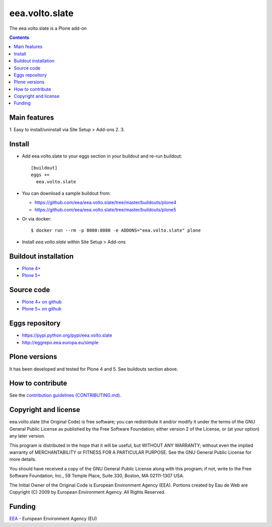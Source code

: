 ==========================
eea.volto.slate
==========================
.. image:: https://ci.eionet.europa.eu/buildStatus/icon?job=eea/eea.volto.slate/develop
  :target: https://ci.eionet.europa.eu/job/eea/job/eea.volto.slate/job/develop/display/redirect
  :alt: Develop
.. image:: https://ci.eionet.europa.eu/buildStatus/icon?job=eea/eea.volto.slate/master
  :target: https://ci.eionet.europa.eu/job/eea/job/eea.volto.slate/job/master/display/redirect
  :alt: Master

The eea.volto.slate is a Plone add-on

.. contents::


Main features
=============

1. Easy to install/uninstall via Site Setup > Add-ons
2.
3.

Install
=======

* Add eea.volto.slate to your eggs section in your buildout and
  re-run buildout::

    [buildout]
    eggs +=
      eea.volto.slate

* You can download a sample buildout from:

  - https://github.com/eea/eea.volto.slate/tree/master/buildouts/plone4
  - https://github.com/eea/eea.volto.slate/tree/master/buildouts/plone5

* Or via docker::

    $ docker run --rm -p 8080:8080 -e ADDONS="eea.volto.slate" plone

* Install *eea.volto.slate* within Site Setup > Add-ons


Buildout installation
=====================

- `Plone 4+ <https://github.com/eea/eea.volto.slate/tree/master/buildouts/plone4>`_
- `Plone 5+ <https://github.com/eea/eea.volto.slate/tree/master/buildouts/plone5>`_


Source code
===========

- `Plone 4+ on github <https://github.com/eea/eea.volto.slate>`_
- `Plone 5+ on github <https://github.com/eea/eea.volto.slate>`_


Eggs repository
===============

- https://pypi.python.org/pypi/eea.volto.slate
- http://eggrepo.eea.europa.eu/simple


Plone versions
==============
It has been developed and tested for Plone 4 and 5. See buildouts section above.


How to contribute
=================
See the `contribution guidelines (CONTRIBUTING.md) <https://github.com/eea/eea.volto.slate/blob/master/CONTRIBUTING.md>`_.

Copyright and license
=====================

eea.volto.slate (the Original Code) is free software; you can
redistribute it and/or modify it under the terms of the
GNU General Public License as published by the Free Software Foundation;
either version 2 of the License, or (at your option) any later version.

This program is distributed in the hope that it will be useful, but
WITHOUT ANY WARRANTY; without even the implied warranty of MERCHANTABILITY
or FITNESS FOR A PARTICULAR PURPOSE. See the GNU General Public License
for more details.

You should have received a copy of the GNU General Public License along
with this program; if not, write to the Free Software Foundation, Inc., 59
Temple Place, Suite 330, Boston, MA 02111-1307 USA.

The Initial Owner of the Original Code is European Environment Agency (EEA).
Portions created by Eau de Web are Copyright (C) 2009 by
European Environment Agency. All Rights Reserved.


Funding
=======

EEA_ - European Environment Agency (EU)

.. _EEA: https://www.eea.europa.eu/
.. _`EEA Web Systems Training`: http://www.youtube.com/user/eeacms/videos?view=1
